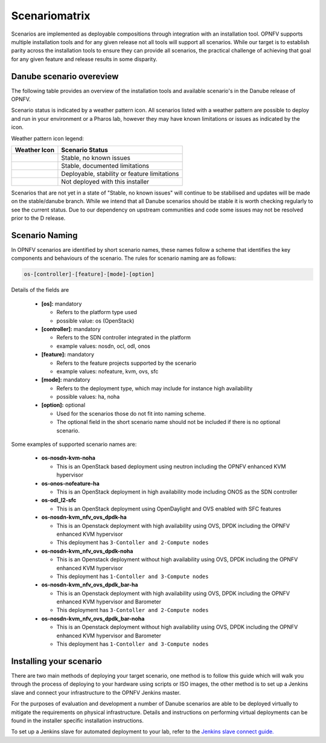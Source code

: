 .. This work is licensed under a Creative Commons Attribution 4.0 International License.

.. http://creativecommons.org/licenses/by/4.0

==============
Scenariomatrix
==============

Scenarios are implemented as deployable compositions through integration with an installation tool.
OPNFV supports multiple installation tools and for any given release not all tools will support all
scenarios. While our target is to establish parity across the installation tools to ensure they
can provide all scenarios, the practical challenge of achieving that goal for any given feature and
release results in some disparity.

Danube scenario overeview
^^^^^^^^^^^^^^^^^^^^^^^^^

The following table provides an overview of the installation tools and available scenario's
in the Danube release of OPNFV.

Scenario status is indicated by a weather pattern icon. All scenarios listed with
a weather pattern are possible to deploy and run in your environment or a Pharos lab,
however they may have known limitations or issues as indicated by the icon.

Weather pattern icon legend:

+---------------------------------------------+----------------------------------------------------------+
| Weather Icon                                | Scenario Status                                          |
+=============================================+==========================================================+
| .. image:: images/weather-clear.jpg         | Stable, no known issues                                  |
+---------------------------------------------+----------------------------------------------------------+
| .. image:: images/weather-few-clouds.jpg    | Stable, documented limitations                           |
+---------------------------------------------+----------------------------------------------------------+
| .. image:: images/weather-overcast.jpg      | Deployable, stability or feature limitations             |
+---------------------------------------------+----------------------------------------------------------+
| .. image:: images/weather-dash.jpg          | Not deployed with this installer                         |
+---------------------------------------------+----------------------------------------------------------+

Scenarios that are not yet in a state of "Stable, no known issues" will continue to be stabilised
and updates will be made on the stable/danube branch. While we intend that all Danube
scenarios should be stable it is worth checking regularly to see the current status.  Due to
our dependency on upstream communities and code some issues may not be resolved prior to the D release.

Scenario Naming
^^^^^^^^^^^^^^^

In OPNFV scenarios are identified by short scenario names, these names follow a scheme that
identifies the key components and behaviours of the scenario. The rules for scenario naming are as follows:

.. code:: bash

  os-[controller]-[feature]-[mode]-[option]

Details of the fields are

  * **[os]:** mandatory

    * Refers to the platform type used
    * possible value: os (OpenStack)

  * **[controller]:** mandatory

    * Refers to the SDN controller integrated in the platform
    * example values: nosdn, ocl, odl, onos

  * **[feature]:** mandatory

    * Refers to the feature projects supported by the scenario
    * example values: nofeature, kvm, ovs, sfc

  * **[mode]:** mandatory

    * Refers to the deployment type, which may include for instance high availability
    * possible values: ha, noha

  * **[option]:** optional

    * Used for the scenarios those do not fit into naming scheme.
    * The optional field in the short scenario name should not be included if there is no optional scenario.

Some examples of supported scenario names are:

  * **os-nosdn-kvm-noha**

    * This is an OpenStack based deployment using neutron including the OPNFV enhanced KVM hypervisor

  * **os-onos-nofeature-ha**

    * This is an OpenStack deployment in high availability mode including ONOS as the SDN controller

  * **os-odl_l2-sfc**

    * This is an OpenStack deployment using OpenDaylight and OVS enabled with SFC features

  * **os-nosdn-kvm_nfv_ovs_dpdk-ha**

    * This is an Openstack deployment with high availability using OVS, DPDK including the OPNFV enhanced KVM hypervisor
    * This deployment has ``3-Contoller and 2-Compute nodes``

  * **os-nosdn-kvm_nfv_ovs_dpdk-noha**

    * This is an Openstack deployment without high availability using OVS, DPDK including the OPNFV enhanced KVM hypervisor
    * This deployment has ``1-Contoller and 3-Compute nodes``

  * **os-nosdn-kvm_nfv_ovs_dpdk_bar-ha**

    * This is an Openstack deployment with high availability using OVS, DPDK including the OPNFV enhanced KVM hypervisor
      and Barometer
    * This deployment has ``3-Contoller and 2-Compute nodes``

  * **os-nosdn-kvm_nfv_ovs_dpdk_bar-noha**

    * This is an Openstack deployment without high availability using OVS, DPDK including the OPNFV enhanced KVM hypervisor
      and Barometer
    * This deployment has ``1-Contoller and 3-Compute nodes``

Installing your scenario
^^^^^^^^^^^^^^^^^^^^^^^^

There are two main methods of deploying your target scenario, one method is to follow this guide which will
walk you through the process of deploying to your hardware using scripts or ISO images, the other method is
to set up a Jenkins slave and connect your infrastructure to the OPNFV Jenkins master.

For the purposes of evaluation and development a number of Danube scenarios are able to be deployed
virtually to mitigate the requirements on physical infrastructure. Details and instructions on performing
virtual deployments can be found in the installer specific installation instructions.

To set up a Jenkins slave for automated deployment to your lab, refer to the `Jenkins slave connect guide.
<http://artifacts.opnfv.org/brahmaputra.1.0/docs/opnfv-jenkins-slave-connection.brahmaputra.1.0.html>`_
